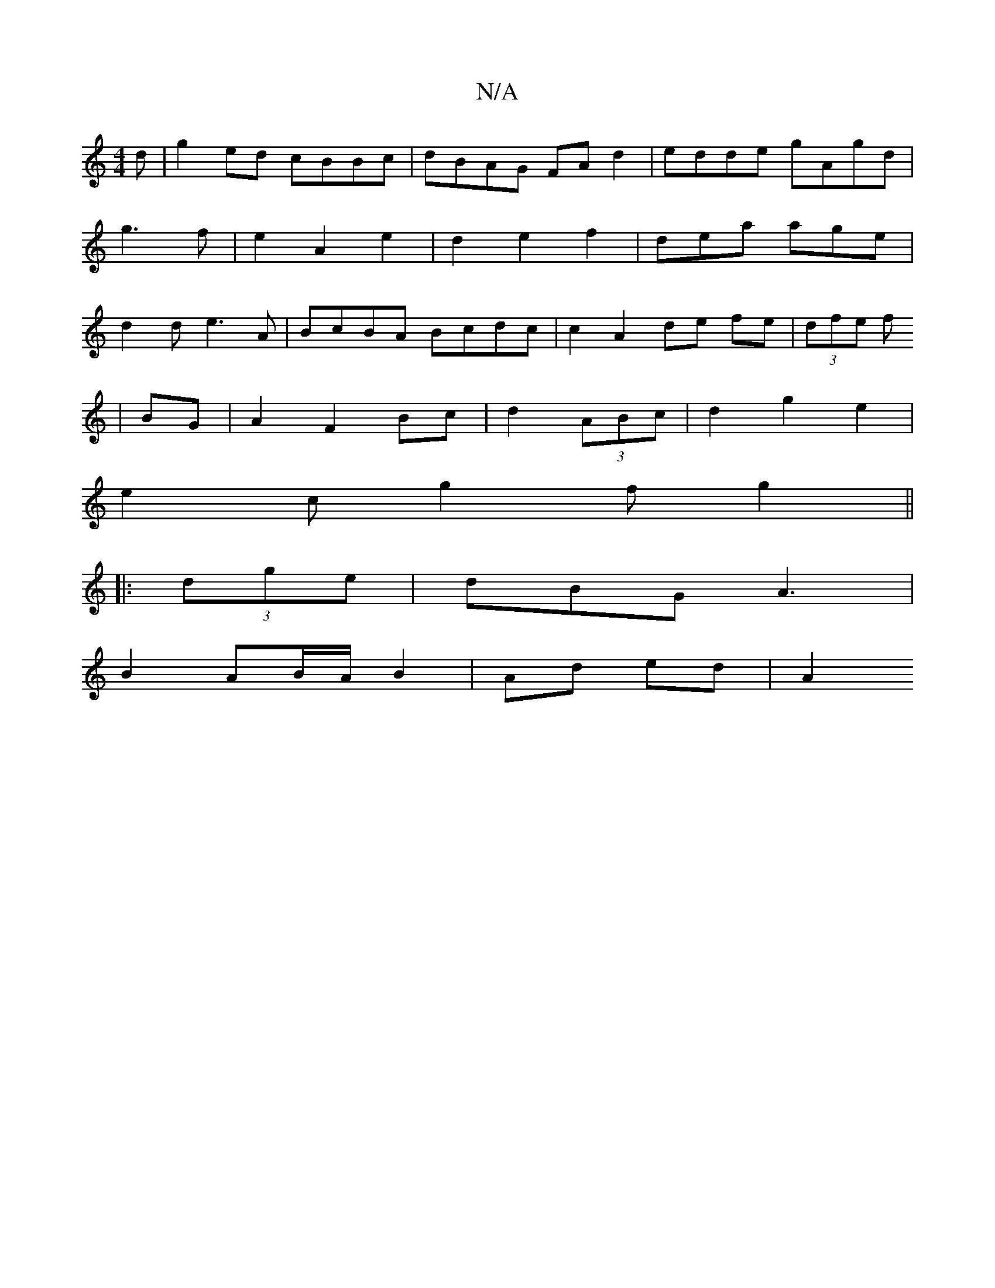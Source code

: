 X:1
T:N/A
M:4/4
R:N/A
K:Cmajor
3 d|g2ed cBBc|dBAG FA d2|edde gAgd|g3 f | e2 A2 e2| d2 e2 f2 | d-ea age|d2d e3A|BcBA Bcdc|c2 A2 de fe|(3dfe f
|BG | A2 F2 Bc|d2 (3ABc | d2g2e2|
e2c g2f g2 ||
|: (3dge | dBG A3 | 
B2 AB/A/ B2|Ad ed| A2